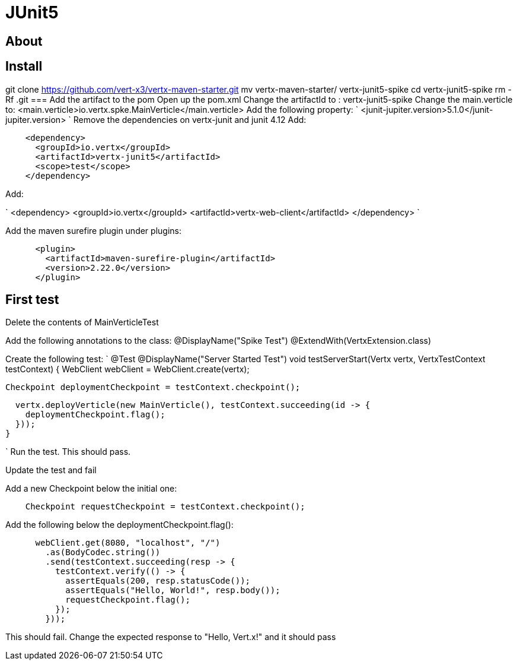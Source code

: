 = JUnit5
:source-highlighter: coderay

== About


== Install
git clone https://github.com/vert-x3/vertx-maven-starter.git
mv vertx-maven-starter/ vertx-junit5-spike
cd vertx-junit5-spike
rm -Rf .git
=== Add the artifact to the pom
Open up the pom.xml
Change the artifactId to : vertx-junit5-spike
Change the main.verticle to: <main.verticle>io.vertx.spke.MainVerticle</main.verticle>
Add the following property:
`
<junit-jupiter.version>5.1.0</junit-jupiter.version>
`
Remove the dependencies on vertx-junit and junit 4.12
Add:
[source,java]
----
    <dependency>
      <groupId>io.vertx</groupId>
      <artifactId>vertx-junit5</artifactId>
      <scope>test</scope>
    </dependency>
----
Add:

`
<dependency>
      <groupId>io.vertx</groupId>
      <artifactId>vertx-web-client</artifactId>
</dependency>
`

Add the maven surefire plugin under plugins:
[source,xml]
....
      <plugin>
        <artifactId>maven-surefire-plugin</artifactId>
        <version>2.22.0</version>
      </plugin>
....

== First test

Delete the contents of MainVerticleTest

Add the following annotations to the class:
@DisplayName("Spike Test")
@ExtendWith(VertxExtension.class)

Create the following test:
`
  @Test
  @DisplayName("Server Started Test")
  void testServerStart(Vertx vertx, VertxTestContext testContext) {
    WebClient webClient = WebClient.create(vertx);

    Checkpoint deploymentCheckpoint = testContext.checkpoint();

    vertx.deployVerticle(new MainVerticle(), testContext.succeeding(id -> {
      deploymentCheckpoint.flag();
    }));
  }

`
Run the test.  This should pass.

Update the test and fail

Add a new Checkpoint below the initial one:
[source,java]
....
    Checkpoint requestCheckpoint = testContext.checkpoint();
....

Add the following below the deploymentCheckpoint.flag():
[source,java]
....
      webClient.get(8080, "localhost", "/")
        .as(BodyCodec.string())
        .send(testContext.succeeding(resp -> {
          testContext.verify(() -> {
            assertEquals(200, resp.statusCode());
            assertEquals("Hello, World!", resp.body());
            requestCheckpoint.flag();
          });
        }));
....

This should fail.  Change the expected response to "Hello, Vert.x!" and it should pass